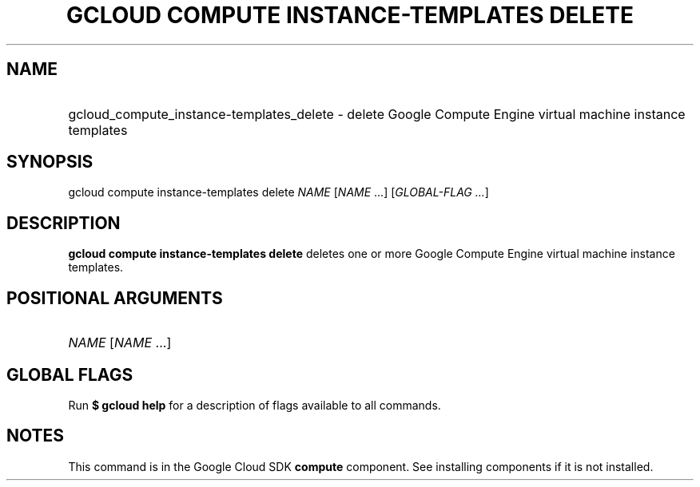 .TH "GCLOUD COMPUTE INSTANCE-TEMPLATES DELETE" "1" "" "" ""
.ie \n(.g .ds Aq \(aq
.el       .ds Aq '
.nh
.ad l
.SH "NAME"
.HP
gcloud_compute_instance-templates_delete \- delete Google Compute Engine virtual machine instance templates
.SH "SYNOPSIS"
.sp
gcloud compute instance\-templates delete \fINAME\fR [\fINAME\fR \&...] [\fIGLOBAL\-FLAG \&...\fR]
.SH "DESCRIPTION"
.sp
\fBgcloud compute instance\-templates delete\fR deletes one or more Google Compute Engine virtual machine instance templates\&.
.SH "POSITIONAL ARGUMENTS"
.HP
\fINAME\fR [\fINAME\fR \&...]
.RE
.SH "GLOBAL FLAGS"
.sp
Run \fB$ \fR\fBgcloud\fR\fB help\fR for a description of flags available to all commands\&.
.SH "NOTES"
.sp
This command is in the Google Cloud SDK \fBcompute\fR component\&. See installing components if it is not installed\&.

